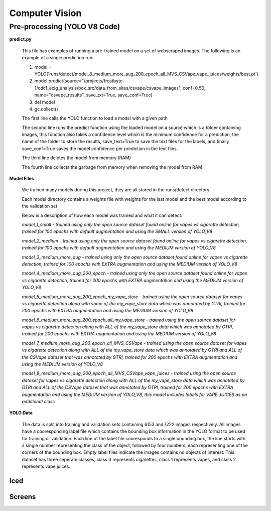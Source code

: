 .. "CDCF ecig Documentation Page"

Computer Vision
===============

Pre-processing (YOLO V8 Code)
_____________________________

**predict.py**

    This file has examples of running a pre-trained model on a set of webscraped images.
    The following is an example of a single prediction run:

    1. model = YOLO('runs/detect/model_8_medium_more_aug_200_epoch_all_MVS_CSVape_vape_juices/weights/best.pt')

    2. model.predict(source="/projects/frostbyte-1/cdcf_ecig_analysis/box_src/data_from_sites/csvape/csvape_images", conf=0.50, name="csvape_results", save_txt=True, save_conf=True)

    3. del model

    4. gc.collect()

    The first line calls the YOLO function to load a model with a given path

    The second line runs the predict function using the loaded model on a source which is a folder containing images, this function also takes a confidence level which is the minimum confidence for a prediction, the name of the folder to store the results, save_text=True to save the text files for the labels, and finally save_conf=True saves the model confidence per prediction in the text files.

    The third line deletes the model from memory (RAM)

    The fourth line collects the garbage from memory when removing the model from RAM

**Model Files**

    We trained many models during this project, they are all stored in the runs/detect directory

    Each model directory contains a weights file with weights for the last model and the best model according to the validation set

    Below is a description of how each model was trained and what it can detect:


    *model_1_small - trained using only the open source dataset found online for vapes vs cigarette detection, trained for 100 epochs with default augmentation and using the SMALL version of YOLO_V8*


    *model_2_medium - trained using only the open source dataset found online for vapes vs cigarette detection, trained for 100 epochs with default augmentation and using the MEDIUM version of YOLO_V8*


    *model_3_medium_more_aug - trained using only the open source dataset found online for vapes vs cigarette detection, trained for 100 epochs with EXTRA augmentation and using the MEDIUM version of YOLO_V8*


    *model_4_medium_more_aug_200_epoch - trained using only the open source dataset found online for vapes vs cigarette detection, trained for 200 epochs with EXTRA augmentation and using the MEDIUM version of YOLO_V8*


    *model_5_medium_more_aug_200_epoch_my_vape_store - trained using the open source dataset for vapes vs cigarette detection along with some of the my_vape_store data which was annotated by GTRI, trained for 200 epochs with EXTRA augmentation and using the MEDIUM version of YOLO_V8*


    *model_6_medium_more_aug_200_epoch_all_my_vape_store - trained using the open source dataset for vapes vs cigarette detection along with ALL of the my_vape_store data which was annotated by GTRI, trained for 200 epochs with EXTRA augmentation and using the MEDIUM version of YOLO_V8*


    *model_7_medium_more_aug_200_epoch_all_MVS_CSVape - trained using the open source dataset for vapes vs cigarette detection along with ALL of the my_vape_store data which was annotated by GTRI and ALL of the CSVape dataset that was annotated by GTRI, trained for 200 epochs with EXTRA augmentation and using the MEDIUM version of YOLO_V8*


    *model_8_medium_more_aug_200_epoch_all_MVS_CSVape_vape_juices - trained using the open source dataset for vapes vs cigarette detection along with ALL of the my_vape_store data which was annotated by GTRI and ALL of the CSVape dataset that was annotated by GTRI, trained for 200 epochs with EXTRA augmentation and using the MEDIUM version of YOLO_V8, this model includes labels for VAPE JUICES as an additional class*

**YOLO Data**

    The data is split into training and validation sets containing 6153 and 1222 images respectively. All images have a cooresponding label file which contains the bounding box information in the YOLO format to be used for training or validation. Each line of the label file cooresponds to a single bounding box, the line starts with a single number representing the class of the object, followed by four numbers, each representing one of the corners of the bounding box. Empty label files indicate the images contains no objects of interest. This dataset has three seperate classes, class 0 represents cigarettes, class 1 represents vapes, and class 2 represents vape juices. 



Iced
----



Screens
-------